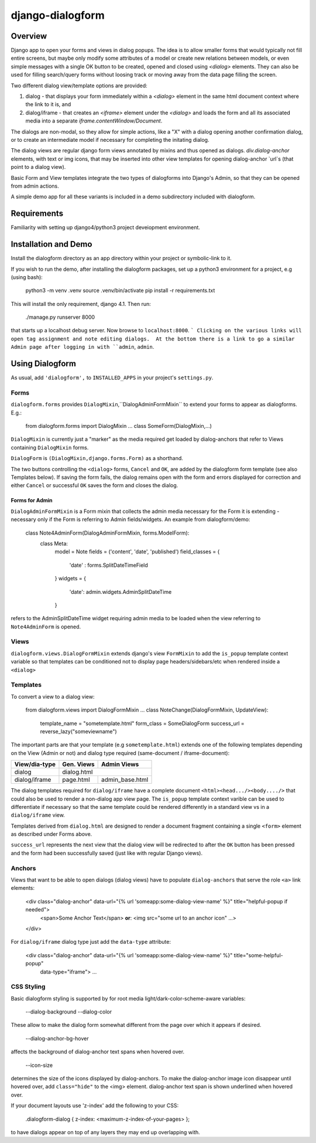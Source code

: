 django-dialogform
=================

Overview
--------
Django app to open your forms and views in dialog popups. The idea is to allow smaller forms that would typically not fill entire screens, but maybe only modify some attributes of a model or create new relations between models, or even simple messages with a single OK button to be created, opened and closed using `<dialog>` elements. They can also be used for filling search/query forms without loosing track or moving away from the data page filling the screen.

Two different dialog view/template options are provided:

1) dialog - that displays your form immediately within a `<dialog>` element in the same html document context where the link to it is, and

2) dialog/iframe - that creates an `<iframe>` element under the `<dialog>` and loads the form and all its associated media into a separate `iframe.contentWindow/Document`.

The dialogs are non-modal, so they allow for simple actions, like a "X" with a dialog opening another confirmation dialog, or to create an intermediate model if necessary for completing the initating dialog.

The dialog views are regular django form views annotated by mixins and thus opened as dialogs. `div.dialog-anchor` elements, with text or img icons, that may be inserted into other view templates for opening dialog-anchor `url`s (that point to a dialog view).

Basic Form and View templates integrate the two types of dialogforms into Django's Admin, so that they can be opened from admin actions.

A simple demo app for all these variants is included in a demo subdirectory included with dialogform.


Requirements
-------------

Familiarity with setting up django4/python3 project deveiopment environment.


Installation and Demo
---------------------

Install the dialogform directory as an app directory within your project or symbolic-link to it.

If you wish to run the demo, after installing the dialogform packages, set up a python3 environment for a project, e.g (using bash):

    python3 -m venv .venv
    source .venv/bin/activate
    pip install -r requirements.txt

This will install the only requirement, django 4.1.  Then run:

    ./manage.py runserver 8000

that starts up a localhost debug server. Now browse to ``localhost:8000``.
```
Clicking on the various links will open tag assignment and note editing dialogs.  At the bottom there is a link to go a similar Admin page after logging in with ``admin``, ``admin``.


Using Dialogform
----------------

As usual, add ``'dialogform',`` to ``INSTALLED_APPS`` in your project's ``settings.py``.

Forms
^^^^^

``dialogform.forms`` provides ``DialogMixin``,``DialogAdminFormMixin`` to extend your forms to appear as dialogforms. E.g.:


    from dialogform.forms import DialogMixin
    ...
    class SomeForm(DialogMixin,...)

``DialogMixin`` is currently just a "marker" as the media required get loaded by dialog-anchors that refer to Views containing ``DialogMixin`` forms.

``DialogForm`` is ``(DialogMixin,django.forms.Form)`` as a shorthand.

The two buttons controlling the ``<dialog>`` forms, ``Cancel`` and ``OK``, are added by the dialogform form template (see also Templates below).  If saving the form fails, the dialog remains open with the form and errors displayed for correction and either ``Cancel`` or successful ``OK`` saves the form and closes the dialog.


Forms for Admin
'''''''''''''''

``DialogAdminFormMixin`` is a Form mixin that collects the admin media necessary for the Form it is extending - necessary only if the Form is referring to Admin fields/widgets. An example from dialogform/demo:

     class Note4AdminForm(DialogAdminFormMixin, forms.ModelForm):
         class Meta:
             model = Note
             fields = ('content', 'date', 'published')
             field_classes = {
                 'date' : forms.SplitDateTimeField
             }
             widgets = {
                 'date': admin.widgets.AdminSplitDateTime
             }

refers to the AdminSplitDateTime widget requiring admin media to be loaded when the view referring to ``Note4AdminForm`` is opened.

Views
^^^^^

``dialogform.views.DialogFormMixin`` extends django's view ``FormMixin`` to add the ``is_popup`` template context variable so that templates can be conditioned not to display page headers/sidebars/etc when rendered inside a ``<dialog>``

Templates
^^^^^^^^^

To convert a view to a dialog view:

    from dialogform.views import DialogFormMixin
    ...
    class NoteChange(DialogFormMixin, UpdateView):
        template_name = "sometemplate.html"
        form_class = SomeDialogForm
        success_url = reverse_lazy("someviewname")

The important parts are that your template (e.g ``sometemplate.html``) extends one of the following templates depending on the View (Admin or not) and dialog type required (same-document / iframe-document):

+---------------+-----------------+-----------------+                             
|View/dia-type  |  Gen. Views     |    Admin Views  |
+===============+=================+=================+
|dialog         |           dialog.html             |
+---------------+-----------------+-----------------+
|dialog/iframe  |  page.html      |  admin_base.html|
+---------------+-----------------+-----------------+

The dialog templates required for ``dialog/iframe`` have a complete document ``<html><head.../><body..../>`` that could also be used to render a non-dialog app view page.  The ``is_popup`` template context varible can be used to differentiate if necessary so that the same template could be rendered differently in a standard view vs in a ``dialog/iframe`` view.

Templates derived from ``dialog.html`` are designed to render a document fragment containing a single ``<form>`` element as described under Forms above.

``success_url`` represents the next view that the dialog view will be redirected to after the ``OK`` button has been pressed and the form had been successfully saved (just like with regular Django views).

Anchors
^^^^^^^
Views that want to be able to open dialogs (dialog views) have to populate ``dialog-anchors`` that serve the role ``<a>`` link elements:

    <div class="dialog-anchor" data-url="{% url 'someapp:some-dialog-view-name' %}" title="helpful-popup if needed">
        <span>Some Anchor Text</span>   **or**:  <img src="some url to an anchor icon" ...>
    </div>

For ``dialog/iframe`` dialog type just add the ``data-type`` attribute:

    <div class="dialog-anchor" data-url="{% url 'someapp:some-dialog-view-name' %}" title="some-helpful-popup"
         data-type="iframe">
         ...

CSS Styling
^^^^^^^^^^^^

Basic dialogform styling is supported by for root media light/dark-color-scheme-aware variables:

    --dialog-background
    --dialog-color

These allow to make the dialog form somewhat different from the page over which it appears if desired.

    --dialog-anchor-bg-hover

affects the background of dialog-anchor text spans when hovered over.

    --icon-size

determines the size of the icons displayed by dialog-anchors. To make the dialog-anchor image icon disappear until hovered over, add ``class="hide"`` to the <img> element. dialog-anchor text span is shown underlined when hovered over.

If your document layouts use 'z-index' add the following to your CSS:

    .dialogform-dialog { z-index: <maximum-z-index-of-your-pages> };

to have dialogs appear on top of any layers they may end up overlapping with.

